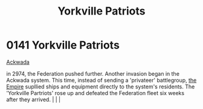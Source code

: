 :PROPERTIES:
:ID:       ab49b738-5628-4c90-a0e7-0fa53e932e2f
:END:
#+title: Yorkville Patriots
#+filetags: :beacon:
*    0141  Yorkville Patriots
[[id:7075359f-79ca-4a24-88da-64f22e6b024a][Ackwada]]

in 2974, the Federation pushed further. Another invasion began in the Ackwada system. This time, instead of sending a 'privateer' battlegroup, [[id:77cf2f14-105e-4041-af04-1213f3e7383c][the Empire]] supllied ships and equipment directly to the system's residents. The 'Yorkville Partriots' rose up and defeated the Federation fleet six weeks after they arrived.                                                                                                                                                                                                                                                                                                                                                                                                                                                                                                                                                                                                                                                                                                                                                                                                                                                                                                                                                                                                                                                                                                                                                                                                                                                                                                                                                                                                                                                                                                                                                                                                                                                                                                                                                                                                                                                                                                                                                                                                                                                                                                                                                                                                                                                                                                                                                                                                                                                                                                                                                                                                                                                                                                                      |   |   |                                                                                                                                                                                                                                                                                                                                                

[[file:img/beacons/0141.png]]
